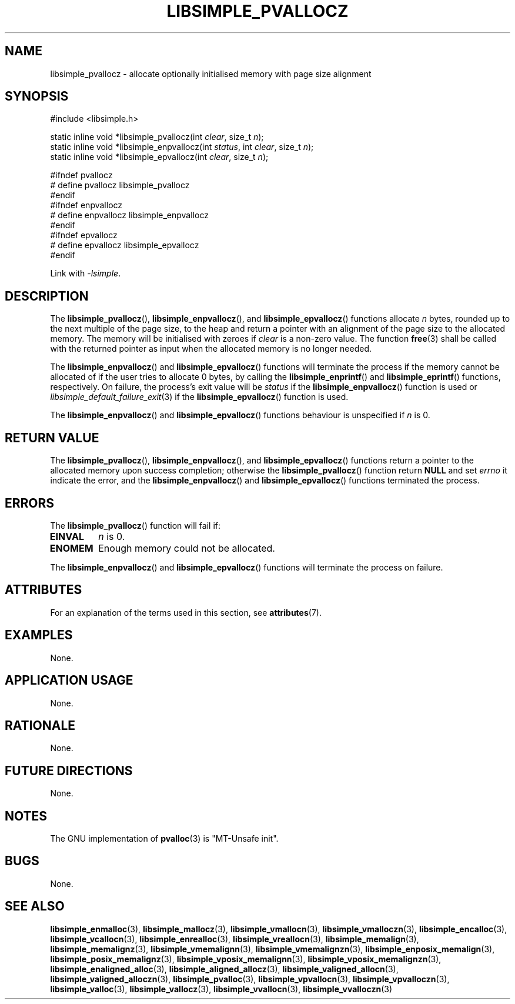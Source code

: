 .TH LIBSIMPLE_PVALLOCZ 3 2018-11-03 libsimple
.SH NAME
libsimple_pvallocz \- allocate optionally initialised memory with page size alignment
.SH SYNOPSIS
.nf
#include <libsimple.h>

static inline void *libsimple_pvallocz(int \fIclear\fP, size_t \fIn\fP);
static inline void *libsimple_enpvallocz(int \fIstatus\fP, int \fIclear\fP, size_t \fIn\fP);
static inline void *libsimple_epvallocz(int \fIclear\fP, size_t \fIn\fP);

#ifndef pvallocz
# define pvallocz libsimple_pvallocz
#endif
#ifndef enpvallocz
# define enpvallocz libsimple_enpvallocz
#endif
#ifndef epvallocz
# define epvallocz libsimple_epvallocz
#endif
.fi
.PP
Link with
.IR \-lsimple .
.SH DESCRIPTION
The
.BR libsimple_pvallocz (),
.BR libsimple_enpvallocz (),
and
.BR libsimple_epvallocz ()
functions allocate
.I n
bytes, rounded up to the next multiple of the page size,
to the heap and return a pointer with an alignment of
the page size to the allocated memory. The memory will be
initialised with zeroes if
.I clear
is a non-zero value. The function
.BR free (3)
shall be called with the returned pointer as
input when the allocated memory is no longer needed.
.PP
The
.BR libsimple_enpvallocz ()
and
.BR libsimple_epvallocz ()
functions will terminate the process if the memory
cannot be allocated of if the user tries to allocate
0 bytes, by calling the
.BR libsimple_enprintf ()
and
.BR libsimple_eprintf ()
functions, respectively.
On failure, the process's exit value will be
.I status
if the
.BR libsimple_enpvallocz ()
function is used or
.IR libsimple_default_failure_exit (3)
if the
.BR libsimple_epvallocz ()
function is used.
.PP
The
.BR libsimple_enpvallocz ()
and
.BR libsimple_epvallocz ()
functions behaviour is unspecified if
.I n
is 0.
.SH RETURN VALUE
The
.BR libsimple_pvallocz (),
.BR libsimple_enpvallocz (),
and
.BR libsimple_epvallocz ()
functions return a pointer to the allocated memory
upon success completion; otherwise the
.BR libsimple_pvallocz ()
function return
.B NULL
and set
.I errno
it indicate the error, and the
.BR libsimple_enpvallocz ()
and
.BR libsimple_epvallocz ()
functions terminated the process.
.SH ERRORS
The
.BR libsimple_pvallocz ()
function will fail if:
.TP
.B EINVAL
.I n
is 0.
.TP
.B ENOMEM
Enough memory could not be allocated.
.PP
The
.BR libsimple_enpvallocz ()
and
.BR libsimple_epvallocz ()
functions will terminate the process on failure.
.SH ATTRIBUTES
For an explanation of the terms used in this section, see
.BR attributes (7).
.TS
allbox;
lb lb lb
l l l.
Interface	Attribute	Value
T{
.BR libsimple_pvallocz (),
.br
.BR libsimple_enpvallocz (),
.br
.BR libsimple_epvallocz ()
T}	Thread safety	MT-Safe
T{
.BR libsimple_pvallocz (),
.br
.BR libsimple_enpvallocz (),
.br
.BR libsimple_epvallocz ()
T}	Async-signal safety	AS-Safe
T{
.BR libsimple_pvallocz (),
.br
.BR libsimple_enpvallocz (),
.br
.BR libsimple_epvallocz ()
T}	Async-cancel safety	AC-Safe
.TE
.SH EXAMPLES
None.
.SH APPLICATION USAGE
None.
.SH RATIONALE
None.
.SH FUTURE DIRECTIONS
None.
.SH NOTES
The GNU implementation of
.BR pvalloc (3)
is \(dqMT-Unsafe init\(dq.
.SH BUGS
None.
.SH SEE ALSO
.BR libsimple_enmalloc (3),
.BR libsimple_mallocz (3),
.BR libsimple_vmallocn (3),
.BR libsimple_vmalloczn (3),
.BR libsimple_encalloc (3),
.BR libsimple_vcallocn (3),
.BR libsimple_enrealloc (3),
.BR libsimple_vreallocn (3),
.BR libsimple_memalign (3),
.BR libsimple_memalignz (3),
.BR libsimple_vmemalignn (3),
.BR libsimple_vmemalignzn (3),
.BR libsimple_enposix_memalign (3),
.BR libsimple_posix_memalignz (3),
.BR libsimple_vposix_memalignn (3),
.BR libsimple_vposix_memalignzn (3),
.BR libsimple_enaligned_alloc (3),
.BR libsimple_aligned_allocz (3),
.BR libsimple_valigned_allocn (3),
.BR libsimple_valigned_alloczn (3),
.BR libsimple_pvalloc (3),
.BR libsimple_vpvallocn (3),
.BR libsimple_vpvalloczn (3),
.BR libsimple_valloc (3),
.BR libsimple_vallocz (3),
.BR libsimple_vvallocn (3),
.BR libsimple_vvalloczn (3)
